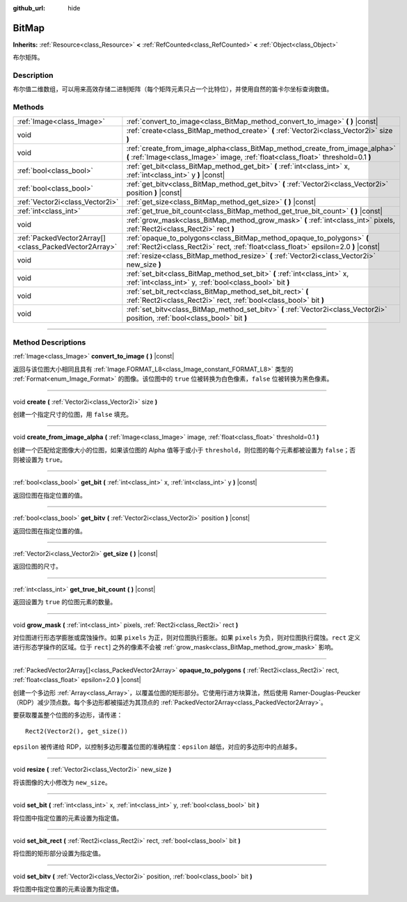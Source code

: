 :github_url: hide

.. DO NOT EDIT THIS FILE!!!
.. Generated automatically from Godot engine sources.
.. Generator: https://github.com/godotengine/godot/tree/master/doc/tools/make_rst.py.
.. XML source: https://github.com/godotengine/godot/tree/master/doc/classes/BitMap.xml.

.. _class_BitMap:

BitMap
======

**Inherits:** :ref:`Resource<class_Resource>` **<** :ref:`RefCounted<class_RefCounted>` **<** :ref:`Object<class_Object>`

布尔矩阵。

.. rst-class:: classref-introduction-group

Description
-----------

布尔值二维数组，可以用来高效存储二进制矩阵（每个矩阵元素只占一个比特位），并使用自然的笛卡尔坐标查询数值。

.. rst-class:: classref-reftable-group

Methods
-------

.. table::
   :widths: auto

   +-------------------------------------------------------+------------------------------------------------------------------------------------------------------------------------------------------------------------------+
   | :ref:`Image<class_Image>`                             | :ref:`convert_to_image<class_BitMap_method_convert_to_image>` **(** **)** |const|                                                                                |
   +-------------------------------------------------------+------------------------------------------------------------------------------------------------------------------------------------------------------------------+
   | void                                                  | :ref:`create<class_BitMap_method_create>` **(** :ref:`Vector2i<class_Vector2i>` size **)**                                                                       |
   +-------------------------------------------------------+------------------------------------------------------------------------------------------------------------------------------------------------------------------+
   | void                                                  | :ref:`create_from_image_alpha<class_BitMap_method_create_from_image_alpha>` **(** :ref:`Image<class_Image>` image, :ref:`float<class_float>` threshold=0.1 **)** |
   +-------------------------------------------------------+------------------------------------------------------------------------------------------------------------------------------------------------------------------+
   | :ref:`bool<class_bool>`                               | :ref:`get_bit<class_BitMap_method_get_bit>` **(** :ref:`int<class_int>` x, :ref:`int<class_int>` y **)** |const|                                                 |
   +-------------------------------------------------------+------------------------------------------------------------------------------------------------------------------------------------------------------------------+
   | :ref:`bool<class_bool>`                               | :ref:`get_bitv<class_BitMap_method_get_bitv>` **(** :ref:`Vector2i<class_Vector2i>` position **)** |const|                                                       |
   +-------------------------------------------------------+------------------------------------------------------------------------------------------------------------------------------------------------------------------+
   | :ref:`Vector2i<class_Vector2i>`                       | :ref:`get_size<class_BitMap_method_get_size>` **(** **)** |const|                                                                                                |
   +-------------------------------------------------------+------------------------------------------------------------------------------------------------------------------------------------------------------------------+
   | :ref:`int<class_int>`                                 | :ref:`get_true_bit_count<class_BitMap_method_get_true_bit_count>` **(** **)** |const|                                                                            |
   +-------------------------------------------------------+------------------------------------------------------------------------------------------------------------------------------------------------------------------+
   | void                                                  | :ref:`grow_mask<class_BitMap_method_grow_mask>` **(** :ref:`int<class_int>` pixels, :ref:`Rect2i<class_Rect2i>` rect **)**                                       |
   +-------------------------------------------------------+------------------------------------------------------------------------------------------------------------------------------------------------------------------+
   | :ref:`PackedVector2Array[]<class_PackedVector2Array>` | :ref:`opaque_to_polygons<class_BitMap_method_opaque_to_polygons>` **(** :ref:`Rect2i<class_Rect2i>` rect, :ref:`float<class_float>` epsilon=2.0 **)** |const|    |
   +-------------------------------------------------------+------------------------------------------------------------------------------------------------------------------------------------------------------------------+
   | void                                                  | :ref:`resize<class_BitMap_method_resize>` **(** :ref:`Vector2i<class_Vector2i>` new_size **)**                                                                   |
   +-------------------------------------------------------+------------------------------------------------------------------------------------------------------------------------------------------------------------------+
   | void                                                  | :ref:`set_bit<class_BitMap_method_set_bit>` **(** :ref:`int<class_int>` x, :ref:`int<class_int>` y, :ref:`bool<class_bool>` bit **)**                            |
   +-------------------------------------------------------+------------------------------------------------------------------------------------------------------------------------------------------------------------------+
   | void                                                  | :ref:`set_bit_rect<class_BitMap_method_set_bit_rect>` **(** :ref:`Rect2i<class_Rect2i>` rect, :ref:`bool<class_bool>` bit **)**                                  |
   +-------------------------------------------------------+------------------------------------------------------------------------------------------------------------------------------------------------------------------+
   | void                                                  | :ref:`set_bitv<class_BitMap_method_set_bitv>` **(** :ref:`Vector2i<class_Vector2i>` position, :ref:`bool<class_bool>` bit **)**                                  |
   +-------------------------------------------------------+------------------------------------------------------------------------------------------------------------------------------------------------------------------+

.. rst-class:: classref-section-separator

----

.. rst-class:: classref-descriptions-group

Method Descriptions
-------------------

.. _class_BitMap_method_convert_to_image:

.. rst-class:: classref-method

:ref:`Image<class_Image>` **convert_to_image** **(** **)** |const|

返回与该位图大小相同且具有 :ref:`Image.FORMAT_L8<class_Image_constant_FORMAT_L8>` 类型的 :ref:`Format<enum_Image_Format>` 的图像。该位图中的 ``true`` 位被转换为白色像素，\ ``false`` 位被转换为黑色像素。

.. rst-class:: classref-item-separator

----

.. _class_BitMap_method_create:

.. rst-class:: classref-method

void **create** **(** :ref:`Vector2i<class_Vector2i>` size **)**

创建一个指定尺寸的位图，用 ``false`` 填充。

.. rst-class:: classref-item-separator

----

.. _class_BitMap_method_create_from_image_alpha:

.. rst-class:: classref-method

void **create_from_image_alpha** **(** :ref:`Image<class_Image>` image, :ref:`float<class_float>` threshold=0.1 **)**

创建一个匹配给定图像大小的位图，如果该位图的 Alpha 值等于或小于 ``threshold``\ ，则位图的每个元素都被设置为 ``false``\ ；否则被设置为 ``true``\ 。

.. rst-class:: classref-item-separator

----

.. _class_BitMap_method_get_bit:

.. rst-class:: classref-method

:ref:`bool<class_bool>` **get_bit** **(** :ref:`int<class_int>` x, :ref:`int<class_int>` y **)** |const|

返回位图在指定位置的值。

.. rst-class:: classref-item-separator

----

.. _class_BitMap_method_get_bitv:

.. rst-class:: classref-method

:ref:`bool<class_bool>` **get_bitv** **(** :ref:`Vector2i<class_Vector2i>` position **)** |const|

返回位图在指定位置的值。

.. rst-class:: classref-item-separator

----

.. _class_BitMap_method_get_size:

.. rst-class:: classref-method

:ref:`Vector2i<class_Vector2i>` **get_size** **(** **)** |const|

返回位图的尺寸。

.. rst-class:: classref-item-separator

----

.. _class_BitMap_method_get_true_bit_count:

.. rst-class:: classref-method

:ref:`int<class_int>` **get_true_bit_count** **(** **)** |const|

返回设置为 ``true`` 的位图元素的数量。

.. rst-class:: classref-item-separator

----

.. _class_BitMap_method_grow_mask:

.. rst-class:: classref-method

void **grow_mask** **(** :ref:`int<class_int>` pixels, :ref:`Rect2i<class_Rect2i>` rect **)**

对位图进行形态学膨胀或腐蚀操作。如果 ``pixels`` 为正，则对位图执行膨胀。如果 ``pixels`` 为负，则对位图执行腐蚀。\ ``rect`` 定义进行形态学操作的区域。位于 ``rect``] 之外的像素不会被 :ref:`grow_mask<class_BitMap_method_grow_mask>` 影响。

.. rst-class:: classref-item-separator

----

.. _class_BitMap_method_opaque_to_polygons:

.. rst-class:: classref-method

:ref:`PackedVector2Array[]<class_PackedVector2Array>` **opaque_to_polygons** **(** :ref:`Rect2i<class_Rect2i>` rect, :ref:`float<class_float>` epsilon=2.0 **)** |const|

创建一个多边形 :ref:`Array<class_Array>`\ ，以覆盖位图的矩形部分。它使用行进方块算法，然后使用 Ramer-Douglas-Peucker（RDP）减少顶点数。每个多边形都被描述为其顶点的 :ref:`PackedVector2Array<class_PackedVector2Array>`\ 。

要获取覆盖整个位图的多边形，请传递：

::

    Rect2(Vector2(), get_size())

\ ``epsilon`` 被传递给 RDP，以控制多边形覆盖位图的准确程度：\ ``epsilon`` 越低，对应的多边形中的点越多。

.. rst-class:: classref-item-separator

----

.. _class_BitMap_method_resize:

.. rst-class:: classref-method

void **resize** **(** :ref:`Vector2i<class_Vector2i>` new_size **)**

将该图像的大小修改为 ``new_size``\ 。

.. rst-class:: classref-item-separator

----

.. _class_BitMap_method_set_bit:

.. rst-class:: classref-method

void **set_bit** **(** :ref:`int<class_int>` x, :ref:`int<class_int>` y, :ref:`bool<class_bool>` bit **)**

将位图中指定位置的元素设置为指定值。

.. rst-class:: classref-item-separator

----

.. _class_BitMap_method_set_bit_rect:

.. rst-class:: classref-method

void **set_bit_rect** **(** :ref:`Rect2i<class_Rect2i>` rect, :ref:`bool<class_bool>` bit **)**

将位图的矩形部分设置为指定值。

.. rst-class:: classref-item-separator

----

.. _class_BitMap_method_set_bitv:

.. rst-class:: classref-method

void **set_bitv** **(** :ref:`Vector2i<class_Vector2i>` position, :ref:`bool<class_bool>` bit **)**

将位图中指定位置的元素设置为指定值。

.. |virtual| replace:: :abbr:`virtual (This method should typically be overridden by the user to have any effect.)`
.. |const| replace:: :abbr:`const (This method has no side effects. It doesn't modify any of the instance's member variables.)`
.. |vararg| replace:: :abbr:`vararg (This method accepts any number of arguments after the ones described here.)`
.. |constructor| replace:: :abbr:`constructor (This method is used to construct a type.)`
.. |static| replace:: :abbr:`static (This method doesn't need an instance to be called, so it can be called directly using the class name.)`
.. |operator| replace:: :abbr:`operator (This method describes a valid operator to use with this type as left-hand operand.)`
.. |bitfield| replace:: :abbr:`BitField (This value is an integer composed as a bitmask of the following flags.)`
